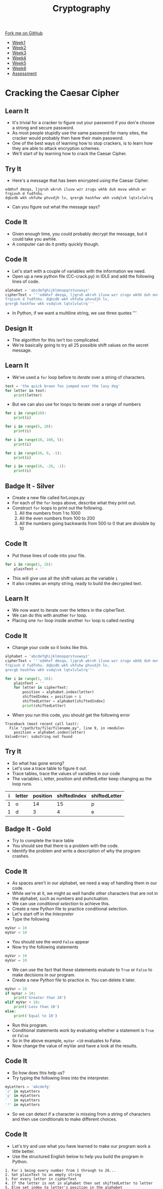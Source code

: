 #+STARTUP:indent
#+HTML_HEAD: <link rel="stylesheet" type="text/css" href="css/styles.css"/>
#+HTML_HEAD_EXTRA: <link href='http://fonts.googleapis.com/css?family=Ubuntu+Mono|Ubuntu' rel='stylesheet' type='text/css'>
#+HTML_HEAD_EXTRA: <script src="http://ajax.googleapis.com/ajax/libs/jquery/1.9.1/jquery.min.js" type="text/javascript"></script>
#+HTML_HEAD_EXTRA: <script src="js/navbar.js" type="text/javascript"></script>
#+OPTIONS: f:nil author:nil num:1 creator:nil timestamp:nil toc:nil

#+TITLE: Cryptography
#+AUTHOR: Mark Scott, Xiaohui Ellis

#+BEGIN_HTML
  <div class="github-fork-ribbon-wrapper left">
    <div class="github-fork-ribbon">
      <a href="https://github.com/stsb11/8-CS-Cryptography">Fork me on GitHub</a>
    </div>
  </div>
<div id="stickyribbon">
    <ul>
      <li><a href="1_Lesson.html">Week1</a></li>
      <li><a href="2_Lesson.html">Week2</a></li>
      <li><a href="3_Lesson.html">Week3</a></li>
      <li><a href="4_Lesson.html">Week4</a></li>
      <li><a href="5_Lesson.html">Week5</a></li>
      <li><a href="6_Lesson.html">Week6</a></li>
      <li><a href="assessment.html">Assessment</a></li>

    </ul>
  </div>
#+END_HTML
* COMMENT Use as a template
:PROPERTIES:
:HTML_CONTAINER_CLASS: activity
:END:
** Learn It
:PROPERTIES:
:HTML_CONTAINER_CLASS: learn
:END:

** Research It
:PROPERTIES:
:HTML_CONTAINER_CLASS: research
:END:

** Design It
:PROPERTIES:
:HTML_CONTAINER_CLASS: design
:END:

** Build It
:PROPERTIES:
:HTML_CONTAINER_CLASS: build
:END:

** Test It
:PROPERTIES:
:HTML_CONTAINER_CLASS: test
:END:

** Run It
:PROPERTIES:
:HTML_CONTAINER_CLASS: run
:END:

** Document It
:PROPERTIES:
:HTML_CONTAINER_CLASS: document
:END:

** Code It
:PROPERTIES:
:HTML_CONTAINER_CLASS: code
:END:

** Program It
:PROPERTIES:
:HTML_CONTAINER_CLASS: program
:END:

** Try It
:PROPERTIES:
:HTML_CONTAINER_CLASS: try
:END:

** Badge It
:PROPERTIES:
:HTML_CONTAINER_CLASS: badge
:END:

** Save It
:PROPERTIES:
:HTML_CONTAINER_CLASS: save
:END:

* Cracking the Caesar Cipher

** Learn It
:PROPERTIES:
:HTML_CONTAINER_CLASS: learn
:END:
- It's trivial for a cracker to figure out your password if you don'e choose a strong and secure password.
- As most people stupidly use the same password for many sites, the cracker would probably then have their main password.
- One of the best ways of learning how to stop crackers, is to learn how they are able to attack encryption schemes.
- We'll start of by learning how to crack the Caesar Cipher.
** Try It
:PROPERTIES:
:HTML_CONTAINER_CLASS: try
:END:
- Here's a message that has been encrypted using the Caesar Cipher.
#+BEGIN_SRC
odmhxf dmzqa, ljqruh wkrvh iluvw wzr zrugv wkhb duh mxvw wkhuh wr frqixvh d fudfnhu.
dqbzdb wkh vhfuhw phvvdjh lv, qrergb hashfwv wkh vsdqlvk lqtxlvlwlrq
#+END_SRC
- Can you figure out what the message says? 
** Code It
:PROPERTIES:
:HTML_CONTAINER_CLASS: code
:END:
- Given enough time, you could probably decrypt the message, but it could take you awhile.
- A computer can do it pretty quickly though.
** Code It
:PROPERTIES:
:HTML_CONTAINER_CLASS: code
:END:
- Let's start with a couple of variables with the information we need.
- Open up a new python file (CC-crack.py) in IDLE and add the following lines of code.
#+BEGIN_SRC python
alphabet = 'abcdefghijklmnopqrstuvwxyz'
cipherText = '''odmhxf dmzqa, ljqruh wkrvh iluvw wzr zrugv wkhb duh mxvw wkhuh wr 
frqixvh d fudfnhu. dqbzdb wkh vhfuhw phvvdjh lv,
qrergb hashfwv wkh vsdqlvk lqtxlvlwlrq'''
#+END_SRC
- In Python, if we want a multiline string, we use three quotes '''
** Design It
:PROPERTIES:
:HTML_CONTAINER_CLASS: design
:END:
- The algorithm for this isn't too complicated.
- We're basically going to try all 25 possible shift values on the secret message.
** Learn It
:PROPERTIES:
:HTML_CONTAINER_CLASS: learn
:END:
- We've used a =for= loop before to /iterate/ over a string of characters.
#+BEGIN_SRC python
  text = 'the quick brown fox jumped over the lazy dog'
  for letter in text:
      print(letter)
#+END_SRC
- But we can also use for loops to iterate over a range of numbers
#+BEGIN_SRC python
  for i in range(10):
      print(i)

  for i in range(5, 20):
      print(i)

  for i in range(10, 100, 5):
      print(i)

  for i in range(10, 0, -1):
      print(i)

  for i in range(10, -20, -1):
      print(i)
#+END_SRC

** Badge It - Silver
:PROPERTIES:
:HTML_CONTAINER_CLASS: badge
:END:
- Create a new file called forLoops.py
- For each of the =for= loops above, describe what they print out.
- Construct =for= loops to print out the following.
  1. All the numbers from 1 to 1000
  2. All the even numbers from 100 to 200
  3. All the numbers going backwards from 500 to 0 that are divisible by 10
** Code It
:PROPERTIES:
:HTML_CONTAINER_CLASS: code
:END:
- Put these lines of code into your file.
#+BEGIN_SRC python
  for i in range(1, 26):
      plainText = ''
#+END_SRC
- This will give use all the shift values as the variable =i=
- It also creates an empty string, ready to build the decrypted text.
** Learn It
:PROPERTIES:
:HTML_CONTAINER_CLASS: learn
:END:
- We now want to iterate over the letters in the cipherText.
- We can do this with another =for= loop.
- Placing one =for= loop inside another =for= loop is called /nesting/
** Code It
:PROPERTIES:
:HTML_CONTAINER_CLASS: code
:END:
- Change your code so it looks like this.
#+BEGIN_SRC python :results output
alphabet = 'abcdefghijklmnopqrstuvwxyz'
cipherText = '''odmhxf dmzqa, ljqruh wkrvh iluvw wzr zrugv wkhb duh mxvw wkhuh wr 
frqixvh d fudfnhu. dqbzdb wkh vhfuhw phvvdjh lv,
qrergb hashfwv wkh vsdqlvk lqtxlvlwlrq'''

for i in range(1, 26):
	plainText = ''
	for letter in cipherText:
		position = alphabet.index(letter)
		shiftedIndex = position + i
		shiftedLetter = alphabet[shiftedIndex]
		print(shiftedLetter)
#+END_SRC

- When you run this code, you should get the following error

#+begin_example
Traceback (most recent call last):
  File "/path/to/file/filename.py", line 9, in <module>
    position = alphabet.index(letter)
ValueError: substring not found
#+end_example

** Try It
:PROPERTIES:
:HTML_CONTAINER_CLASS: try
:END:
- So what has gone wrong?
- Let's use a trace table to figure it out.
- Trace tables, trace the values of variables in our code 
- The variables i, letter, position and shiftedLetter keep changing as the loop runs.
| i | letter | position | shiftedIndex | shiftedLetter |
|---+--------+----------+--------------+---------------|
| 1 | o      |       14 |           15 | p             |
| 1 | d      |        3 |            4 | e             |
** Badge It - Gold
:PROPERTIES:
:HTML_CONTAINER_CLASS: badge
:END:
- Try to complete the trace table
- You should see that there is a problem with the code.
- Identify the problem and write a description of why the program crashes.
** Code It
:PROPERTIES:
:HTML_CONTAINER_CLASS: code
:END:
- As spaces aren't in our alphabet, we need a way of handling them in our code.
- While we're at it, we might as well handle other characters that are not in the alphabet, such as numbers and punctuation.
- We can use /conditional selection/ to achieve this.
- Create a new Python file to practice conditional selection.
- Let's start off in the /Interpreter/
- Type the following
#+begin_src python
  myVar = 10
  myVar < 10
#+end_src
- You should see the word =False= appear
- Now try the following statements
#+begin_src python
  myVar > 10
  myVar = 10
#+end_src
- We can use the fact that these statements evaluate to =True= or =False= to make decisions in our program.
- Create a new Python file to practice in. You can delete it later.
#+begin_src python
  myVar = 10
  if myVar > 10:
      print('Greater than 10')
  elif myVar < 10:
      print('Less than 10')
  else:
      print('Equal to 10')
#+end_src
- Run this program.
- Conditional statements work by evaluating whether a statement is =True= or =False=
- So in the above example, =myVar <10= evaluates to False.
- Now change the value of myVar and have a look at the results.
** Code It
:PROPERTIES:
:HTML_CONTAINER_CLASS: code
:END:
- So how does this help us?
- Try typing the following lines into the interpreter.
#+begin_src python
myLetters = 'abcdefg'
'a' in myLetters
'g' in myLetters
' ' in myLetters
'?' in myLetters
#+end_src
- So we can detect if a character is missing from a string of characters and then use conditionals to make different choices.
** Code It
:PROPERTIES:
:HTML_CONTAINER_CLASS: code
:END:
- Let's try and use what you have learned to make our program work a little better.
- Use the structured English below to help you build the program in Python.
#+begin_example
1. For i being every number from 1 through to 26...
2. Set plainText to an empty string
3. For every letter in cipherText
4. If the letter is not in alphabet then set shiftedLetter to letter
5. Else set index to letter's position in the alphabet
6. Set shiftIndex to index + i
7. Set shiftedLetter to the letter at shiftIndex in the alphabet
8. Add the shifted Letter to the plainText
9. Print the plainText once the second For loop ends. 
#+end_example
- Run your code again.
- You should get a new error that looks like this.
#+begin_example
Traceback (most recent call last):
  File "/path/to/python/file.py", line 14, in <module>
    shiftedLetter = alphabet[shiftIndex]
IndexError: string index out of range
#+end_example
- If you don't get that error =string index out of range= then keep trying or ask for some help.
** Try It
:PROPERTIES:
:HTML_CONTAINER_CLASS: try
:END:
- So what does =string index out of range= mean?
- Let's go back to the /interpreter/ to try and see if we can reproduce the error.
#+begin_src python
myString = 'abcdefg'
myString[3]
myString[7]
#+end_src
- We get the same error. There is no 7th element of the string as we start counting from 0, so the last letter is actually the 6th element.
- We have the same problem in our code.
- As we add =i= to the letters position, eventually we're going to get a number larger than 25, and there are only positions in our alphabet string are 0..25 
** Learn It
:PROPERTIES:
:HTML_CONTAINER_CLASS: learn
:END:
- Luckily there is a simple operator that can solve this for us.
- If our program is trying to look up the value of the 26th element in the string, we actually want it to find the 0th element of the string. If it's trying to look up the 29th element of the list, we want it to actually look up the 3rd item.
- The modulo operator finds the /remainder/ after division. In Python we use the =%= symbol.
** Try It
:PROPERTIES:
:HTML_CONTAINER_CLASS: try
:END:
- In the interpreter try the following.
#+begin_src python
12 % 26
26 % 26
29 % 26
#+end_src
- Hopefully you can see how this can help us out. If not, then ask your teacher or a peer for a little help.
** Badge It - Platinum
:PROPERTIES:
:HTML_CONTAINER_CLASS: badge
:END:
- Let's try and finish off our program now.
#+begin_src python
alphabet = 'abcdefghijklmnopqrstuvwxyz'
cipherText = '''odmhxf dmzqa, ljqruh wkrvh iluvw wzr zrugv wkhb duh mxvw wkhuh wr 
frqixvh d fudfnhu. dqbzdb wkh vhfuhw phvvdjh lv,
qrergb hashfwv wkh vsdqlvk lqtxlvlwlrq'''

for i in range(1,26):
    plainText = ''
    for letter in cipherText:
        if
          
        else:
          
          
          
        plainText += shiftedLetter
    print('With a shift of',i,'the message is\n\n',plainText,'\n')
#+end_src
- You need to complete the program by completing the conditional statements.
- When you run the program, you should get 25 attempts at decryption, one of which should make sense.
